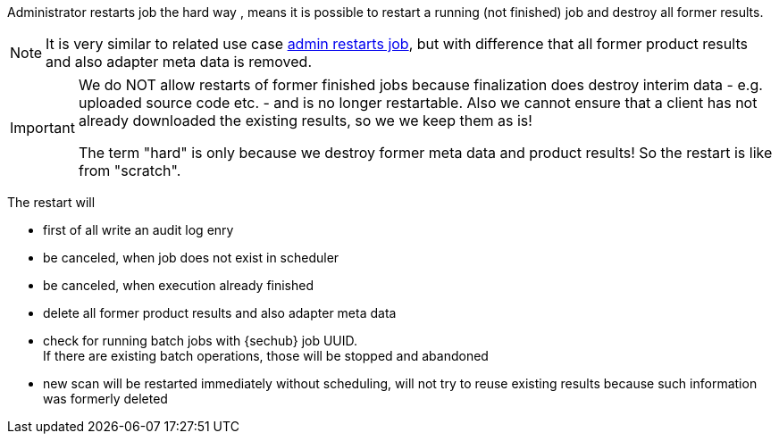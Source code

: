 // SPDX-License-Identifier: MIT
[[section-uc-description-admin_restarts_job_hard]]
Administrator restarts job the hard way , means  
it is possible to restart a running (not finished) job and destroy all former results.


[NOTE]
====
It is very similar to related use case 
<<section-uc-description-admin_restarts_job_soft,admin restarts job>>, but with difference
that all former product results and also adapter meta data is removed.
====

[IMPORTANT]
====
We do NOT allow restarts of former finished jobs because finalization does destroy interim data 
- e.g. uploaded source code etc. - and is no longer restartable. Also we cannot ensure that a 
client has not already downloaded the existing results, so we we keep them as is!

The term "hard" is only because we destroy former meta data and product results! So the restart
is like from "scratch". 
====

The restart will

- first of all write an audit log enry
- be canceled, when job does not exist in scheduler 
- be canceled, when execution already finished
- delete all former product results and also adapter meta data
- check for running batch jobs with {sechub} job UUID. +
  If there are existing batch operations, those will be stopped and abandoned 
- new scan will be restarted immediately without scheduling, will not try to reuse existing 
  results because such information was formerly deleted


 